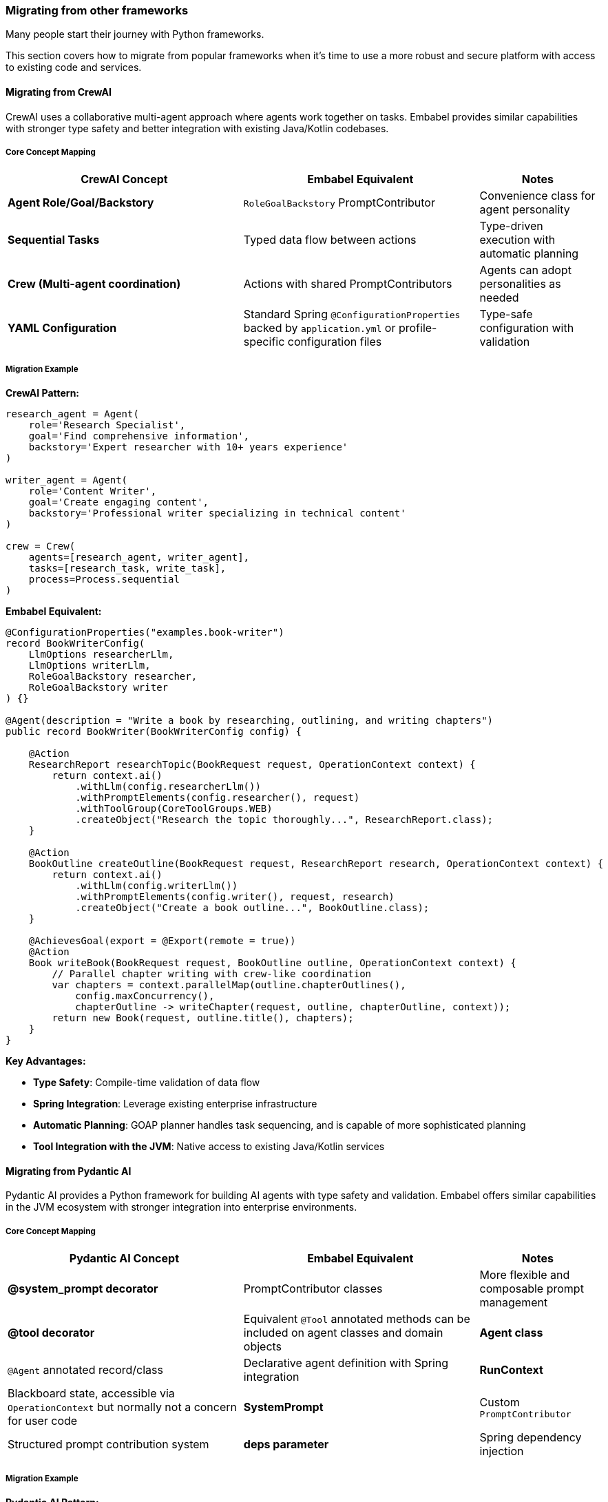 [[reference.migrating]]
=== Migrating from other frameworks

Many people start their journey with Python frameworks.

This section covers how to migrate from popular frameworks when it's time to use a more robust and secure platform with access to existing code and services.

==== Migrating from CrewAI

CrewAI uses a collaborative multi-agent approach where agents work together on tasks.
Embabel provides similar capabilities with stronger type safety and better integration with existing Java/Kotlin codebases.

===== Core Concept Mapping

[cols="2,2,1",options="header"]
|===
|CrewAI Concept |Embabel Equivalent |Notes

|**Agent Role/Goal/Backstory**
|`RoleGoalBackstory` PromptContributor
|Convenience class for agent personality

|**Sequential Tasks**
|Typed data flow between actions
|Type-driven execution with automatic planning

|**Crew (Multi-agent coordination)**
|Actions with shared PromptContributors
|Agents can adopt personalities as needed

|**YAML Configuration**
|Standard Spring `@ConfigurationProperties` backed by `application.yml` or profile-specific configuration files
|Type-safe configuration with validation
|===

===== Migration Example

**CrewAI Pattern:**

```python
research_agent = Agent(
    role='Research Specialist',
    goal='Find comprehensive information',
    backstory='Expert researcher with 10+ years experience'
)

writer_agent = Agent(
    role='Content Writer', 
    goal='Create engaging content',
    backstory='Professional writer specializing in technical content'
)

crew = Crew(
    agents=[research_agent, writer_agent],
    tasks=[research_task, write_task],
    process=Process.sequential
)
```

**Embabel Equivalent:**

```java
@ConfigurationProperties("examples.book-writer")
record BookWriterConfig(
    LlmOptions researcherLlm,
    LlmOptions writerLlm,
    RoleGoalBackstory researcher,
    RoleGoalBackstory writer
) {}

@Agent(description = "Write a book by researching, outlining, and writing chapters")
public record BookWriter(BookWriterConfig config) {

    @Action
    ResearchReport researchTopic(BookRequest request, OperationContext context) {
        return context.ai()
            .withLlm(config.researcherLlm())
            .withPromptElements(config.researcher(), request)
            .withToolGroup(CoreToolGroups.WEB)
            .createObject("Research the topic thoroughly...", ResearchReport.class);
    }

    @Action
    BookOutline createOutline(BookRequest request, ResearchReport research, OperationContext context) {
        return context.ai()
            .withLlm(config.writerLlm())
            .withPromptElements(config.writer(), request, research)
            .createObject("Create a book outline...", BookOutline.class);
    }

    @AchievesGoal(export = @Export(remote = true))
    @Action
    Book writeBook(BookRequest request, BookOutline outline, OperationContext context) {
        // Parallel chapter writing with crew-like coordination
        var chapters = context.parallelMap(outline.chapterOutlines(), 
            config.maxConcurrency(),
            chapterOutline -> writeChapter(request, outline, chapterOutline, context));
        return new Book(request, outline.title(), chapters);
    }
}
```

**Key Advantages:**

- **Type Safety**: Compile-time validation of data flow
- **Spring Integration**: Leverage existing enterprise infrastructure
- **Automatic Planning**: GOAP planner handles task sequencing, and is capable of more sophisticated planning
- **Tool Integration with the JVM**: Native access to existing Java/Kotlin services

==== Migrating from Pydantic AI

Pydantic AI provides a Python framework for building AI agents with type safety and validation.
Embabel offers similar capabilities in the JVM ecosystem with stronger integration into enterprise environments.

===== Core Concept Mapping

[cols="2,2,1",options="header"]
|===
|Pydantic AI Concept |Embabel Equivalent |Notes

|**@system_prompt decorator**
|PromptContributor classes
|More flexible and composable prompt management

|**@tool decorator**
|Equivalent `@Tool` annotated methods can be included on agent classes and domain objects

|**Agent class**
|`@Agent` annotated record/class
|Declarative agent definition with Spring integration

|**RunContext**
|Blackboard state, accessible via `OperationContext` but normally not a concern for user code

|**SystemPrompt**
|Custom `PromptContributor`
|Structured prompt contribution system

|**deps parameter**
|Spring dependency injection
|===

===== Migration Example

**Pydantic AI Pattern:**

```python
# Based on https://ai.pydantic.dev/examples/bank-support/
from pydantic_ai import Agent, RunContext
from pydantic_ai.tools import tool

@system_prompt  
def support_prompt() -> str:
    return "You are a support agent in our bank"

@tool
async def get_customer_balance(customer_id: int, include_pending: bool = False) -> float:
    # Database lookup
    customer = find_customer(customer_id)
    return customer.balance + (customer.pending if include_pending else 0)

agent = Agent(
    'openai:gpt-4-mini',
    system_prompt=support_prompt,
    tools=[get_customer_balance],
)

result = agent.run("What's my balance?", deps={'customer_id': 123})
```

**Embabel Equivalent:**

```java
// From embabel-agent-examples/examples-java/src/main/java/com/embabel/example/pydantic/banksupport/SupportAgent.java

record Customer(Long id, String name, float balance, float pendingAmount) {
    
    @Tool(description = "Find the balance of a customer by id")
    float balance(boolean includePending) {
        return includePending ? balance + pendingAmount : balance;
    }
}

record SupportInput(
    @JsonPropertyDescription("Customer ID") Long customerId,
    @JsonPropertyDescription("Query from the customer") String query) {
}

record SupportOutput(
    @JsonPropertyDescription("Advice returned to the customer") String advice,
    @JsonPropertyDescription("Whether to block their card or not") boolean blockCard,
    @JsonPropertyDescription("Risk level of query") int risk) {
}

@Agent(description = "Customer support agent")
record SupportAgent(CustomerRepository customerRepository) {

    @AchievesGoal(description = "Help bank customer with their query")
    @Action
    SupportOutput supportCustomer(SupportInput supportInput, OperationContext context) {
        var customer = customerRepository.findById(supportInput.customerId());
        if (customer == null) {
            return new SupportOutput("Customer not found with this id", false, 0);
        }
        return context.ai()
            .withLlm(OpenAiModels.GPT_41_MINI)
            .withToolObject(customer)
            .createObject(
                """
                You are a support agent in our bank, give the
                customer support and judge the risk level of their query.
                In some cases, you may need to block their card. In this case, explain why.
                Reply using the customer's name, "%s".
                Currencies are in $.
                
                Their query: [%s]
                """.formatted(customer.name(), supportInput.query()),
                SupportOutput.class);
    }
}
```

**Key Advantages:**

- **Enterprise Integration**: Native Spring Boot integration with existing services
- **Compile-time Safety**: Strong typing catches errors at build time
- **Automatic Planning**: GOAP planner handles complex multi-step operations
- **JVM Ecosystem**: Access to mature libraries and enterprise infrastructure

==== Migrating from LangGraph

tbd

==== Migrating from Google ADK

tbd